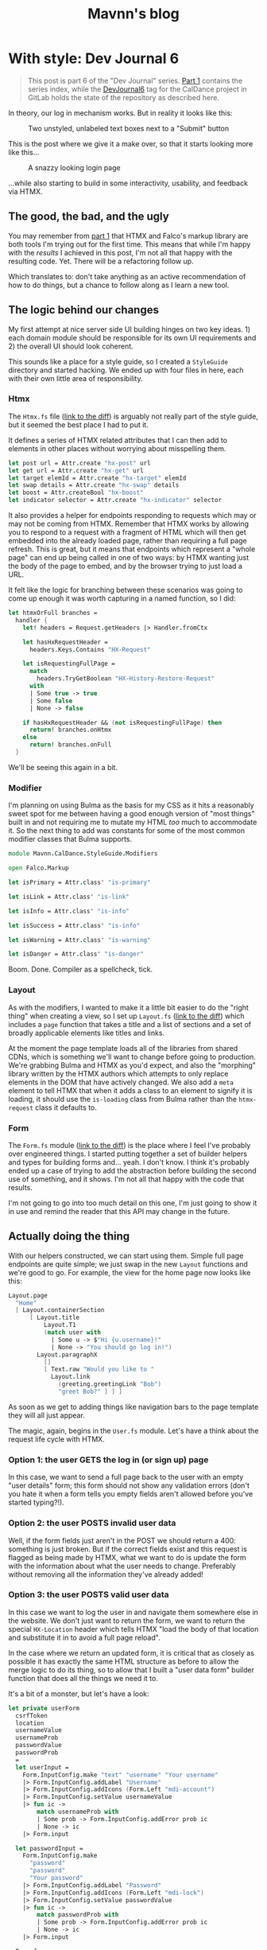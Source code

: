 #+TITLE: Mavnn's blog

* With style: Dev Journal 6
:PROPERTIES:
:RSS_PERMALINK: 2024/03/19/dev_journal_6.html
:PUBDATE: 2024-03-19
:ID:       466EAA49-9ED1-4F91-975E-19E5D0A80948
:END:
#+begin_quote
This post is part 6 of the "Dev Journal" series. [[file:../../../2024/01/31/dev-journal-1.org][Part 1]] contains the series index, while the [[https://gitlab.com/mavnn/caldance/-/commits/DevJournal6?ref_type=tags][DevJournal6]] tag for the CalDance project in GitLab holds the state of the repository as described here.
#+end_quote

In theory, our log in mechanism works. But in reality it looks like this:

#+caption: Two unstyled, unlabeled text boxes next to a "Submit" button
[[file:2024/03/19/before.png]]

This is the post where we give it a make over, so that it starts looking more like this...

#+caption: A snazzy looking login page
[[file:2024/03/19/after.png]]

...while also starting to build in some interactivity, usability, and feedback via HTMX.

** The good, the bad, and the ugly
:PROPERTIES:
:ID:       7CBC4FE2-0DE4-4508-BAAE-C48A09CF84B3
:END:

You may remember from [[file:../../../2024/01/31/dev-journal-1.org][part 1]] that HTMX and Falco's markup library are both tools I'm trying out for the first time. This means that while I'm happy with the /results/ I achieved in this post, I'm not all that happy with the resulting code. Yet. There will be a refactoring follow up.

Which translates to: don't take anything as an active recommendation of how to do things, but a chance to follow along as I learn a new tool.

** The logic behind our changes
:PROPERTIES:
:ID:       AA0337A9-4D7E-4A66-8796-9E8F71853FC4
:END:

My first attempt at nice server side UI building hinges on two key ideas. 1) each domain module should be responsible for its own UI requirements and 2) the overall UI should look coherent.

This sounds like a place for a style guide, so I created a ~StyleGuide~ directory and started hacking. We ended up with four files in here, each with their own little area of responsibility.

*** Htmx
:PROPERTIES:
:ID:       61284239-9D1B-41C1-9F65-5036F96F2B88
:END:

The ~Htmx.fs~ file ([[https://gitlab.com/mavnn/caldance/-/merge_requests/5/diffs#e08193e43a637c573f535f953ec65131eded9044][link to the diff]]) is arguably not really part of the style guide, but it seemed the best place I had to put it.

It defines a series of HTMX related attributes that I can then add to elements in other places without worrying about misspelling them.

#+begin_src fsharp
  let post url = Attr.create "hx-post" url
  let get url = Attr.create "hx-get" url
  let target elemId = Attr.create "hx-target" elemId
  let swap details = Attr.create "hx-swap" details
  let boost = Attr.createBool "hx-boost"
  let indicator selector = Attr.create "hx-indicator" selector
#+end_src

It also provides a helper for endpoints responding to requests which may or may not be coming from HTMX. Remember that HTMX works by allowing you to respond to a request with a fragment of HTML which will then get embedded into the already loaded page, rather than requiring a full page refresh. This is great, but it means that endpoints which represent a "whole page" can end up being called in one of two ways: by HTMX wanting just the body of the page to embed, and by the browser trying to just load a URL.

It felt like the logic for branching between these scenarios was going to come up enough it was worth capturing in a named function, so I did:

#+begin_src fsharp
  let htmxOrFull branches =
    handler {
      let! headers = Request.getHeaders |> Handler.fromCtx

      let hasHxRequestHeader =
        headers.Keys.Contains "HX-Request"

      let isRequestingFullPage =
        match
          headers.TryGetBoolean "HX-History-Restore-Request"
        with
        | Some true -> true
        | Some false
        | None -> false

      if hasHxRequestHeader && (not isRequestingFullPage) then
        return! branches.onHtmx
      else
        return! branches.onFull
    }
#+end_src

We'll be seeing this again in a bit.

*** Modifier
:PROPERTIES:
:ID:       2F1940BC-C1DD-48B6-861C-EB679D486FBC
:END:

I'm planning on using Bulma as the basis for my CSS as it hits a reasonably sweet spot for me between having a good enough version of "most things" built in and not requiring me to mutate my HTML /too/ much to accommodate it. So the next thing to add was constants for some of the most common modifier classes that Bulma supports.

#+begin_src fsharp
  module Mavnn.CalDance.StyleGuide.Modifiers

  open Falco.Markup

  let isPrimary = Attr.class' "is-primary"

  let isLink = Attr.class' "is-link"

  let isInfo = Attr.class' "is-info"

  let isSuccess = Attr.class' "is-info"

  let isWarning = Attr.class' "is-warning"

  let isDanger = Attr.class' "is-danger"
#+end_src

Boom. Done. Compiler as a spellcheck, tick.

*** Layout
:PROPERTIES:
:ID:       44A42B9F-19F7-4116-A843-62380FB87F1A
:END:

As with the modifiers, I wanted to make it a little bit easier to do the "right thing" when creating a view, so I set up ~Layout.fs~ ([[https://gitlab.com/mavnn/caldance/-/merge_requests/5/diffs#fa9c7c3d5630a543415353918d553e91b7edc402][link to the diff]]) which includes a ~page~ function that takes a title and a list of sections and a set of broadly applicable elements like titles and links.

At the moment the page template loads all of the libraries from shared CDNs, which is something we'll want to change before going to production. We're grabbing Bulma and HTMX as you'd expect, and also the "morphing" library written by the HTMX authors which attempts to only replace elements in the DOM that have actively changed. We also add a ~meta~ element to tell HTMX that when it adds a class to an element to signify it is loading, it should use the ~is-loading~ class from Bulma rather than the ~htmx-request~ class it defaults to.

*** Form
:PROPERTIES:
:ID:       5B24B648-B1F0-4F20-AFF7-DDAEAE664CCE
:END:

The ~Form.fs~ module ([[https://gitlab.com/mavnn/caldance/-/merge_requests/5/diffs#26465d4af42079e4d5f2d9c698268260af59e9a0][link to the diff]]) is the place where I feel I've probably over engineered things. I started putting together a set of builder helpers and types for building forms and... yeah. I don't know. I think it's probably ended up a case of trying to add the abstraction before building the second use of something, and it shows. I'm not all that happy with the code that results.

I'm not going to go into too much detail on this one, I'm just going to show it in use and remind the reader that this API may change in the future.

** Actually doing the thing
:PROPERTIES:
:ID:       941CE818-A120-401A-B35A-B174B5B396A9
:END:

With our helpers constructed, we can start using them. Simple full page endpoints are quite simple; we just swap in the new ~Layout~ functions and we're good to go. For example, the view for the home page now looks like this:

#+begin_src fsharp
  Layout.page
    "Home"
    [ Layout.containerSection
        [ Layout.title
            Layout.T1
            (match user with
              | Some u -> $"Hi {u.username}!"
              | None -> "You should go log in!")
          Layout.paragraphX
            []
            [ Text.raw "Would you like to "
              Layout.link
                (greeting.greetingLink "Bob")
                "greet Bob?" ] ] ]
#+end_src

As soon as we get to adding things like navigation bars to the page template they will all just appear.

The magic, again, begins in the ~User.fs~ module. Let's have a think about the request life cycle with HTMX.

*** Option 1: the user GETS the log in (or sign up) page
:PROPERTIES:
:ID:       1B4374A9-F318-4333-8244-60CE3B397436
:END:

In this case, we want to send a full page back to the user with an empty "user details" form; this form should not show any validation errors (don't you hate it when a form tells you empty fields aren't allowed before you've started typing?!).

*** Option 2: the user POSTS invalid user data
:PROPERTIES:
:ID:       B3DC7618-D499-4430-B197-1FDE5B2384AE
:END:

Well, if the form fields just aren't in the POST we should return a 400: something is just broken. But if the correct fields exist and this request is flagged as being made by HTMX, what we want to do is update the form with the information about what the user needs to change. Preferably without removing all the information they've already added!

*** Option 3: the user POSTS valid user data
:PROPERTIES:
:ID:       E9C5DF63-CD68-4081-A8A7-3E2A612CE526
:END:

In this case we want to log the user in and navigate them somewhere else in the website. We don't just want to return the form, we want to return the special ~HX-Location~ header which tells HTMX "load the body of that location and substitute it in to avoid a full page reload".

In the case where we return an updated form, it is critical that as closely as possible it has exactly the same HTML structure as before to allow the merge logic to do its thing, so to allow that I built a "user data form" builder function that does all the things we need it to.

It's a bit of a monster, but let's have a look:

#+begin_src fsharp
  let private userForm
    csrfToken
    location
    usernameValue
    usernameProb
    passwordValue
    passwordProb
    =
    let userInput =
      Form.InputConfig.make "text" "username" "Your username"
      |> Form.InputConfig.addLabel "Username"
      |> Form.InputConfig.addIcons (Form.Left "mdi-account")
      |> Form.InputConfig.setValue usernameValue
      |> fun ic ->
          match usernameProb with
          | Some prob -> Form.InputConfig.addError prob ic
          | None -> ic
      |> Form.input

    let passwordInput =
      Form.InputConfig.make
        "password"
        "password"
        "Your password"
      |> Form.InputConfig.addLabel "Password"
      |> Form.InputConfig.addIcons (Form.Left "mdi-lock")
      |> Form.InputConfig.setValue passwordValue
      |> fun ic ->
          match passwordProb with
          | Some prob -> Form.InputConfig.addError prob ic
          | None -> ic
      |> Form.input

    Form.form
      { csrfToken = csrfToken
        id = "userform"
        modifiers =
          [ Htmx.post location
            Htmx.target "closest form"
            Htmx.indicator "#userFormSubmit button"
            Htmx.swap "morph:{ignoreActiveValue:true}" ]
        controls =
          [ userInput
            passwordInput
            Form.button
              "userFormSubmit"
              "submit"
              "Submit"
              [ Modifiers.isPrimary ]
              "Submit" ] }
#+end_src

The start of the function builds are two input fields, and then the interactive logic is all contained within the 4 HTMX attributes towards the end. These tell HTMX that it should post the form values to the location specified, place a loading indicator on the button within the element with ID ~userFormSubmit~, and then should try and morph the HTML it gets back into the closest form element.

Now are post methods can return one of two different responses (assuming that we have form data, etc); if authentication succeeds we can send an empty 200 response with a location header and our session cookies:

#+begin_src fsharp
  let private signIn authScheme principal url =
    handler {
      do!
        Handler.fromCtxTask (fun ctx ->
          task { do! Auth.signIn authScheme principal ctx })

      return!
        Handler.fromCtx (
          Response.withHeaders [ "HX-Location", url ]
          >> ignore
        )
    }
#+end_src

If the data is invalid, we can respond with a form containing the relevant error messages, like so:

#+begin_src fsharp
  let private authenticationFailed formData location =
    let failedAuth =
      "Matching username and password not found"

    Response.ofHtmlCsrf (fun token ->
      userForm
        token
        location
        (Some formData.username)
        (Some failedAuth)
        (Some formData.password)
        (Some failedAuth))
#+end_src

Notice that we're carry through the form data that was posted to us rather than clearing the form out on every submit.

This is also the module where we start making use of the HTMX branching helper we set up above, so we can add endpoints like:

#+begin_src fsharp
  let private logoutEndpoint routeNamespace =
    Handler.toEndpoint
      get
      (logoutRoute routeNamespace)
      (fun () ->
        Htmx.htmxOrFull
          { onHtmx =
              handler {
                do! signOut "Cookies" "/"
                return Response.ofEmpty
              }
            onFull =
              handler {
                return
                  Response.signOutAndRedirect "Cookies" "/"
              } })
#+end_src

Browsing directly to the log out link in your browser will get you a redirect status code response, while clicking a ~log out~ link within the web app will take you back to the index page (logged out!) without having to do a full page refresh.

*** That's a wrap
:PROPERTIES:
:ID:       A3561731-0CCD-4228-B529-680FC0D7F004
:END:

So, that's the main changes for this post. As normal there's the link at the top of the post to the repo as it was when the post was written. I'm not totally happy with the internal results here, but I'm happy enough that I don't want to spend time refactoring it before I've started using it on a second use case.

Speaking of which, keep an eye out for the next post where we'll actually let a user /do/ something.
* Internal quality review: Dev Journal 5
:PROPERTIES:
:RSS_PERMALINK: 2024/03/09/dev_journal_5.html
:PUBDATE: 2024-03-09
:ID:       0663C415-28C2-4803-A265-F5BB4BDBF462
:END:
#+begin_quote
This post is part 5 of the "Dev Journal" series. [[file:../../../2024/01/31/dev-journal-1.org][Part 1]] contains the series index, while the [[https://gitlab.com/mavnn/caldance/-/commits/DevJournal5?ref_type=tags][DevJournal5]] tag for the CalDance project in GitLab holds the state of the repository as described here.
#+end_quote

Refactoring. One of those terms that gets thrown around a lot by developers, but rarely gets well defined.[fn:1]

Keeping a code base reliable, easy to maintain, and fast to deliver on is hard work, and often gets confused when we start talking about writing code that is "clean" (a word many moral implications that are not appropriate here) or "good" (what does "good" mean anyway?).

Fortunately I don't need to write much to clarify your or my thinking here, because Geepaw Hill has already done an excellent job of doing so in this [[https://www.geepawhill.org/2018/01/09/underplayed-the-correlation-premise-in-depth/][2018 blog post]] where he explains the term "internal quality", which is the quality level of a code base as measured by how easy it is for /humans to change the code correctly/.

Go read the post. It's good, I'll wait. Even if (like me) you don't always practice TDD!

Once you've done that, you can come back to this post which is about our first round of "internal quality control" commits to the CalDance project now that it actually, you know, does something. /None/ of these commits alter the user experience or functionality of the code in any way.

** Commit 1: central package management
:PROPERTIES:
:ID:       CECAB81B-D6E6-4DB3-8846-3CC5A16CF646
:END:

#+begin_quote
[[https://gitlab.com/mavnn/caldance/-/commit/cdef80ad7bea6414357b99060b79d9f4b2cea9cf][Commit diff]]
#+end_quote

The first commit eliminates a surprisingly common source of bugs in a project: mismatched dependency versions between what you test, and what you deploy.

To help combat this, in 2022 the NuGet introduced "[[https://devblogs.microsoft.com/nuget/introducing-central-package-management/][central package management]]" which is a mechanism to allow each of your project files to specify /which/ packages it depends on, while managing the versions of /all/ packages across your whole repository in one central location.

Given that a new major version of Marten was released recently and I wanted to upgrade to use it, it seemed an ideal moment to put in a top level ~Directory.Packages.props~ file and remove the version numbers of dependencies from our ~fsproj~ files. An entire category of bugs eliminated permanently.

The only code changes in this commit are to account for changes to how custom logging is implemented in Marten 7.0.

** Commit 2: logging improvements
:PROPERTIES:
:ID:       C11B6D6E-2F82-48F9-B1DA-D68AF625089C
:END:

#+begin_quote
[[https://gitlab.com/mavnn/caldance/-/commit/14e38a1343566381628179e973c2b47341107a91][Commit diff]]
#+end_quote

Talking about logging, our second commit enhances the logging we added to Marten to make sure that we carry through the ~RequestId~ assigned by AspNetCore to any Marten operations. We also add an environment variable switch to change over to structured JSON logging in our packaged docker container; this is considerably more verbose but means that we always know which component is logging and which request the log relates to when we start feeding the logs through to a log aggregator in production.

** Commit 3: tests
:PROPERTIES:
:ID:       D724792B-12C1-4919-91BE-ED9773C58ACE
:END:

#+begin_quote
[[https://gitlab.com/mavnn/caldance/-/commit/7072d5c5d77128da5330ec03df303ccf15f484d8][Commit diff]]
#+end_quote

I've been lax on testing so far, and the place where that bothered me most was that I wasn't completely certain that the type safe route definition library I'd built would actually construct links that would "round trip" correctly through the AspNetCore machinery.

The idea is that I can define a route definition like so:

#+begin_src fsharp
  let private greetingRoute =
    literalSection "/greetings/" ./+ stringSection "name"
#+end_src

And using that route definition I should be able to create links to an endpoint that receives any path parameters without them being changed.

#+begin_src fsharp
  // Any path I create with this function...
  let link yourName = greetingRoute.link yourName

  // ...should get handled by this endpoint, and
  // ~greetingHandler~ should receive ~yourName~ as an input
  let greetingEndpoint =
    Handler.toEndpoint get greetingRoute greetingHandler
#+end_src

I wasn't sure how strings requiring URL escaping would be handled, so I added unit tests that actually call the underlying AspNet libraries to make sure I wasn't going to have any unpleasant surprises.

It was a good thing I did, too, because the code did in fact do the wrong thing with strings that needed escaping. So this PR also includes the fixes.

You can see the resulting test code in the new [[https://gitlab.com/mavnn/caldance/-/blob/DevJournal5/Server.Test/src/RouteDef.fs][RouteDef]] file in ~Server.Test~, which also shows just how easy it is to create a set of parameterized tests in Expecto.

** Commit 4: standardize domain module setup
:PROPERTIES:
:ID:       E6339677-5056-4A35-82D3-1A6732ECE86B
:END:

#+begin_quote
[[https://gitlab.com/mavnn/caldance/-/commit/f7cec1f8109d0f50ebdc0884c01b30706c137e94][Commit diff]]
#+end_quote

In the previous post I said that I was a bit unhappy with how much of its internals the user domain module was exposing, and maybe I should give a standard way of a domain context to define itself - but it would be premature to do so with only one context.

Then I realized that in some ways I already had a couple of other contexts; the home page, which you could claim is a bit borderline to call a context, and the greetings functionality which allows you to greet somebody.

In a way this is smoke and mirrors; I'm well aware that these are not really bounded contexts within a domain in the way that we mean when talking about domain driven design. But at the same time, the point of writing this sort of "hello world" code is precisely because it starts telling you enough about the system you're building to be able to start designing based on reality rather than a set of assumptions.

Looking at the code in question, it became clear that one thing would definitely already be helpful: an interface defining what endpoints a domain context provides and what config it needed to add to Marten.

That led to the ~DomainSetup~ module:

#+begin_src fsharp
  module Mavnn.CalDance.DomainSetup

  open Falco
  open Marten

  type IConstructedContext =
    abstract member endpoints: HttpEndpoint list
    abstract member martenConfig: StoreOptions -> unit
#+end_src

A bit of rearranging later, and we now have three domain modules all which export a context class that both implements the interface above and is also a convenient place to expose any link builders that the module wants to expose. A lot of other code could then immediately become private to each module.

** Wrapping up
:PROPERTIES:
:ID:       686EEEEC-81FE-4980-B3E6-D364130E52C4
:END:

If you're an F# developer (or interested in becoming one) I hope the details of the commits are helpful. But there's a bigger take away here: names don't just matter /in/ our code; talking to people with terminology that is easy for them to grasp and which highlights the areas of shared importance on all sides is an enormously valuable skill. You may well struggle to explain why you want to spend time refactoring ("you want to spend time making changes to the routing module that /don't/ change what the code does?"), but "we need to improve the internal quality of the routing module so that we can write new features more quickly and correctly" is probably much easier to get agreement about.

I hope you're enjoying this journey of discovery with me - as always, if you have questions or comments all of the code is in the [[https://gitlab.com/mavnn/caldance][CalDance]] repository on GitLab. And if you'd like someone to help you keep the internal quality of *your* code base high then reach out about my [[file://../../../2024/01/29/short_term_help.org][short term consultancy]] services.

Next time: [[file:../../../2024/03/19/dev_journal_6.org][starting to shape up our actual user interface]].

** Footnotes
:PROPERTIES:
:ID:       D13098B7-34CD-46F6-8EED-AF0558906185
:END:

[fn:1] Yes, yes. I know it /does/ have a good definition. I'm just saying people don't use it very often, and it is actually quite hard to succinctly explain to someone who hasn't already got the context to know why you'd want to do such a thing.
* Log in, log out: Dev Journal 4 (part 2)
:PROPERTIES:
:RSS_PERMALINK: 2024/03/05/dev_journal_4_2.html
:PUBDATE: 2024-03-05
:ID:       BA1B5860-E6BE-4074-B269-1E1465CBCA38
:END:
#+begin_quote
This post is the second half of a two part update in the "Dev Journal" series. [[file:../../../2024/03/01/dev_journal_4.org][The first half]] talks about adding dependencies to the project on postgresql and the Marten event store library, which we'll look at using in this post. [[file:../../../2024/01/31/dev-journal-1.org][Part 1]] contains the series index, while the [[https://gitlab.com/mavnn/caldance/-/commits/DevJournal4?ref_type=tags][DevJournal4]] tag for the CalDance project in GitLab holds the state of the repository as described here.
#+end_quote

So. We have an event store. Our website is going to have users. How do we go about user management?

** Where's the cheese?
:PROPERTIES:
:ID:       69574665-9652-456A-93A4-AF66268594F3
:END:

To borrow a term from domain driven design, this sounds like a "bounded context" within our system. Other parts of the code may care about certain events happening related to users (users being created, that kind of thing), but they probably shouldn't know or care about how the internals of "a user" work or what it takes to authenticate a user.

There are as many ways of organizing your code as there are grains of sand on the beach, but fundamentally all of the ones that help are about choosing where to have boundaries in your code base.

We are going to have three horizontal slices; shared library code, domain logic (our "business" code), and execution environment. Vertically we're going to slice the domain logic by bounded context - of which, admittedly, we only have one at the moment.

We end up with something like (things further down the table depend on the things above):

+--------------------------------------------------+
| Http Handler abstraction, UI components          |
+-------------------+------------------------------+
| User domain logic | Things users do domain logic |
+-------------------+------------------------------+
| Read configuration files, start the web server   |
+--------------------------------------------------+

You'll notice that this doesn't group the code by the technical task the code is trying to achieve, a pattern you'll often find in example project templates where you'll end up with a "Controllers" directory and a "Views" directory. It's also not an organization along "clean/hexagon/ports and adapters" lines with a strict demarcation between code that speaks to the outside world achieved via interfaces and abstractions.

It's not that I feel that either of those patterns has no merit (although I feel like the main driver of the first pattern is that you can suggest it even for projects you /know nothing about/ which is a useful property when writing templates and dispensing nuggets of wisdom at conferences about the *one true way* to organize code). But I do feel that for the vast majority of code bases, it is a far bigger gain to productivity to be able to co-locate code by /purpose/ than by /type/.

Let's face it: while you sometimes pick up a story/card/work ticket that requires you to go and change all the controllers (normally during dependency upgrades), or replace all the database interface implementations (you're about to have a long few months), it is much more likely on a day to day basis that you're trying to add a new field to the data we store about users, and you want to update the data store, business logic, and UI of /users/ to be able to do that. Taking this logic to its logical extremes leads you towards microservices - but that starts to bring in a different type of complexity of its own.

All of this to say: there's now a folder called ~Domain~ which holds our new, shiny, user management code in a file called: /drumroll, please/ ~User.fs~. Let's have a look at it in detail.

** The cheese. We have found it.
:PROPERTIES:
:ID:       F2D293B8-B656-4D73-8492-31F56234CD90
:END:

#+begin_src fsharp
  module Mavnn.CalDance.Domain.User

  open Falco
  open Falco.Routing
  open Falco.Markup
  open Falco.Security
  open Marten
  open Marten.Events.Aggregation
  open Marten.Events.Projections
  open Mavnn.CalDance
  open Mavnn.CalDance.Routing
  open System.Security.Claims
  open Microsoft.AspNetCore.Identity
#+end_src

As just mentioned, this module is going to be responsible for the whole vertical slice of the application for user management, so we start by including everything we need from the data store (~Marten~) through to the UI (~Falco.Markup~). We could have created sub modules within a Users folder if needed, but the module is only ~300 lines long so I haven't split it up (yet).

#+begin_src fsharp
  type User = { id: System.Guid; username: string }

  type UserState =
    | Active
    | Disabled

  [<CLIMutable>]
  type UserRecord =
    { Id: System.Guid
      Username: string
      PasswordHash: string
      State: UserState }

  type UserEvent =
    | Created of UserRecord
    | PasswordChanged of passwordHash: string
    | Disabled
#+end_src

Next we define a few data types that represent our users, and the events that can happen to them over time. This is important because we are "event sourcing" the state of our users, meaning that the golden source of truth for what state a user is in is defined by what events have happened to them so far. The two representations of the user represent what we care about in the running system (the main ~User~ type) and what we need to store about them on disk (the ~UserRecord~ type); in general we would expect that other modules /might/ make use of the ~User~ type but in general they should not make use of the ~UserRecord~ type. Its an open question in my mind whether it should actually be marked as a private type declaration, but I've erred on the side of leaving it available for now.

A minor implementation detail: to try and keep the incremental steps of the project manageable I'm using the default (de)serializers for Marten, which require the object to be deserialized from the data base has a default constructor and mutable fields, which we get from the ~[<CLIMutable>]~ attribute. We'll probably remove that going forwards by switching to a serialization strategy that works with immutable F# records.

The life cycle of our users is very simple at the moment; a ~Created~ event signals that a new, active, user was created. That user can change their password, or they can be marked disabled which effectively ends the lifecycle of the user. There's no way to reactivate a user now, although we could always add one later.

#+begin_src fsharp
  type UserRecordProjection() =
    inherit SingleStreamProjection<UserRecord>()

    member _.Create(userEvent, metadata: Events.IEvent) =
      match userEvent with
      | Created user -> user
      | _ ->
        // We should always receive a created event
        // first so this shouldn't ever happen...
        // ...but it might, and we don't want to throw
        // in projections.
        { Id = metadata.Id
          Username = ""
          PasswordHash = ""
          State = UserState.Disabled }


    member _.Apply(userEvent, userRecord: UserRecord) =
      task {

        match userEvent with
        | Created _ ->
          // Should never occur after the first event in the stream
          // so we ignore duplicates
          return userRecord
        | PasswordChanged passwordHash ->
          match userRecord with
          | { State = UserState.Disabled } ->
            // Don't update password of disabled users
            return userRecord
          | user ->
            return
              { user with
                  PasswordHash = passwordHash }
        | Disabled ->
          match userRecord with
          | { State = UserState.Disabled } ->
            return userRecord
          | { State = Active } ->
            return
              { userRecord with
                  State = UserState.Disabled }
      }
#+end_src

~Marten~ leans heavily into the code reflection capabilities of the dotnet framework, allowing us to configure our data store in terms of the in program types we want it to store. A "projection" in event sourcing is the logic which takes a list of events (our base line source of truth) and turns it into a current state, so this class defines a projection that will create and/or update ~UserRecord~ data in Marten's document store (we know it does this because it implements the ~SingleStreamProjection<UserRecord>~ interface). It will project /from/ events of the ~UserEvent~ type, because that is the type of the first argument of the ~Create~ and ~Apply~ methods we have supplied.

There are a few conventions we need to follow here to allow for this minimalist a configuration. Our current state type /must/ have an ~Id~ (or ~id~) field of type string, uuid, or integer. And when an event matching the signature of our projection is pushed to a stream with an ID, the resulting update to the current status type must produce a document with the same ID as the stream ID.

We're treating our records as immutable objects (because we're planning to make them immutable going forward), so our create and apply methods return a ~Task<UserRecord>~; if the document type was mutable we would also have the options of mutating it in place and returning void.

With that explanation out of the way, hopefully the state machine that represents our user life cycle is clear in the code above.

Now that we can store information about our users, and update them based on what is happening to them, it's time to start implementing the actual responsibilities of the module. We're keeping things minimal to get started, so we'll implement only the three things we /really/ need: sign up, log in, and log out.

#+begin_src fsharp
  type LoginFormData = { username: string; password: string }

  let findUserRecord (username: string) =
    Marten.withMarten (fun marten ->
      marten
        .Query<UserRecord>()
        .SingleOrDefaultAsync(fun ur ->
          ur.Username = username))
    |> Handler.map Marten.returnOption

  let loginRoute = RouteDef.literalSection "/login"
  let logoutRoute = RouteDef.literalSection "/logout"
  let signupRoute = RouteDef.literalSection "/signup"

  let getSessionUser: Handler<User option> =
    Handler.fromCtx (fun ctx ->
      match ctx.User with
      | null -> None
      | principal ->
        match
          (System.Guid.TryParse(
            principal.FindFirstValue("userId")
           ),
           principal.FindFirstValue("name"))
        with
        | ((false, _), _)
        | (_, null) -> None
        | ((true, id), username) ->
          Some { id = id; username = username })
#+end_src

A few definitions and helpers start us off; what data a form needs to capture for someone to sign up/log on, what urls exist and are managed by this module, and a couple of helper functions for obtaining a user record and a user session from the current HTTP context (using the ~Handler~ type we talked about in the last post).

#+begin_src fsharp
  let loginGetEndpoint =
    Handler.toEndpoint get loginRoute (fun () ->
      Handler.return' (
        Response.ofHtmlCsrf (fun csrfToken ->
          Elem.html
            []
            [ Elem.body
                []
                [ Elem.form
                    [ Attr.method "post" ]
                    [ Elem.input [ Attr.name "username" ]
                      Elem.input [ Attr.name "password" ]
                      Xss.antiforgeryInput csrfToken
                      Elem.input
                        [ Attr.type' "submit"
                          Attr.value "Submit" ] ] ] ])
      ))
#+end_src

Our first end point is straight forward. When we receive a get request to the login path, we reply with a form containing a token to prevent cross site vulnerabilities and username and password fields.

#+begin_src fsharp
  let private makePrincipal userRecord =
    let claims =
      [ new Claim("name", userRecord.Username)
        new Claim("userId", userRecord.Id.ToString()) ]

    let identity = new ClaimsIdentity(claims, "Cookies")

    new ClaimsPrincipal(identity)

  let passwordHasher = PasswordHasher()

  let updateUser (id: System.Guid, events: seq<UserEvent>) =
    handler {
      do!
        Marten.withMarten (fun marten ->
          task {
            // explicitly assign this as an array of objects
            // so that Marten chooses the correct method
            // overload for `Append`
            let eventObjs: obj[] =
              Array.ofSeq events |> Array.map box

            marten.Events.Append(id, eventObjs) |> ignore
            return! marten.SaveChangesAsync()
          })

      return!
        Marten.withMarten (fun marten ->
          marten.LoadAsync<UserRecord>(id))
    }
#+end_src

Our next end point is going to actually handle the form coming in, so it requires a few more helpers. The web framework we're using will handle things like sessions for us, but only if we "buy into" the .NET standard ways of representing a user, in this case using the ~ClaimsPrincipal~ type - so we have a helper to map from one of our user records to a claims principal. We initialize a password hasher which will salt and hash our passwords for us (don't roll your own crypto, folks, especially when your language ecosystem has a decent implementation ready for you). And finally we add an other method that works within our HTTP context expressions - ~updateUser~ takes the ID of a user and a list of events and returns the updated ~UserRecord~.

With all of that in place, we can write the ~loginPostEndpoint~.

#+begin_src fsharp
  let loginPostEndpoint =
    Handler.toEndpoint post loginRoute (fun () ->
      handler {
        let! loginData =
          Handler.formDataOrFail
            (Response.withStatusCode 400 >> Response.ofEmpty)
            (fun f ->
              Option.map2
                (fun username password ->
                  { username = username
                    password = password })
                (f.TryGetStringNonEmpty "username")
                (f.TryGetStringNonEmpty "password"))

        let! userRecord =
          findUserRecord loginData.username
          |> Handler.ofOption (
            Response.withStatusCode 403 >> Response.ofEmpty
          )

        let verificationResult =
          passwordHasher.VerifyHashedPassword(
            userRecord,
            userRecord.PasswordHash,
            loginData.password
          )

        match verificationResult with
        | PasswordVerificationResult.Failed ->
          return
            (Response.withStatusCode 403 >> Response.ofEmpty)
        | PasswordVerificationResult.Success ->
          return
            Response.signInAndRedirect
              "Cookies"
              (makePrincipal userRecord)
              "/"
        | PasswordVerificationResult.SuccessRehashNeeded ->
          let! _ =
            updateUser (
              userRecord.Id,
              [ PasswordChanged(
                  passwordHasher.HashPassword(
                    userRecord,
                    loginData.password
                  )
                ) ]
            )

          return
            Response.signInAndRedirect
              "Cookies"
              (makePrincipal userRecord)
              "/"
        | _ ->
          return
            failwithf
              "Unknown password verification result type %O"
              verificationResult

      })
#+end_src

Time to actually use our ~handler~ expression in earnest! There is some personal preference in play here, but personally I really like the clear flow of the request we can see happening in this code. We either have the form data we need, or we return a ~400~ error. Then we either find a user record with a matching username, or we return a ~403~ error (we don't want to reveal whether a username exists or not, so we return the same code as for when the password is incorrect; security +1, helpful error messages to users -1). Then we check the password, and we either return ~403~ (if it is wrong) or log you in if it is correct. A minor piece of extra complexity is introduced by the fact that the password hasher may signal that the password is correct but the /hash/ needs updating in storage, a background operation that the user does not need to know about.

I'll leave the other end points for the reader to read at their leisure [[https://gitlab.com/mavnn/caldance/-/blob/e62126228d63e77834112a193fcb0396f4410bc5/Server/src/Domain/User.fs][on Gitlab]], as they are either trivial (~logoutEndpoint~) or very similar to the log in end points (~signupGetEndpoint~ and ~signupPostEndpoint~).

Finally, we get to the end of the module where we export everything that the web server setup code (the bottom layer in my newly christened "julienned domain sandwich" architecture).

#+begin_src fsharp
  let endpoints =
    [ loginGetEndpoint
      loginPostEndpoint
      logoutEndpoint
      signupGetEndpoint
      signupPostEndpoint ]

  let martenConfig (storeOptions: Marten.StoreOptions) =
    storeOptions.Projections.Add<UserRecordProjection>(
      ProjectionLifecycle.Inline
    )
#+end_src

At the moment, with only one domain, this is just an adhoc export of the end points we're wanting to add to the webserver and the projections we want to add to ~Marten~. As the project grows, we'll probably add an interface that each of our domain modules will export which will provide to allow a standardized process for consuming the needed configuration. But there's little point trying to proactively create an abstraction over a single example of a pattern.

And there you have it; event sourced (basic) user management for our web application. If you have thoughts and questions, drop them as an issue on the [[https://gitlab.com/mavnn/caldance/-/blob/e62126228d63e77834112a193fcb0396f4410bc5/Server/src/Domain/User.fs][CalDance repository]]. I'd love to see example repositories having in depth discussions of when the architecture they suggest is or isn't useful, even if (especially if!) that discussion includes comments critical of the architecture demonstrated.

Next up: [[file:../../../2024/03/09/dev_journal_5.org][a round of internal quality control]].
* Foundations: Dev Journal 1
:PROPERTIES:
:RSS_PERMALINK: 2024/01/31/dev-journal-1.html
:PUBDATE: 2024-01-31
:ID:       6EE36177-A692-4D2B-B949-B2785801C8C9
:END:
This is something a little bit new. A series I'm starting that documents the building of a simple project from the ground up using a set of tools and techniques I've come to either really like, or that I'd like to try out.

On the one hand this is a personal project. On the other, I'd like to take advantage of nice things like CI/CD, testing, etc, even when I'm working on something for myself. So this is also a mini-tour of many of the things I would do setting up a new greenfield project for a team.

As the series progresses, I'll carry on adding the sections here.

*The series so far*

** [[https://blog.mavnn.co.uk/2024/01/31/dev-journal-1.html][Foundations]]: Build and package
:PROPERTIES:
:ID:       8090832E-B394-452D-B10D-B1A192A339FF
:END:
** [[file:../../../2024/02/06/dev-journal-2.org][Scaffolding]]: Testing and consistency
:PROPERTIES:
:ID:       B2F254A9-7259-4009-A41A-48F234F04352
:END:
** [[file:../../../2024/02/20/dev-journal-3.org][Does it run?]]: Make sure the docker container is valid and stays valid
:PROPERTIES:
:ID:       3DA51655-06CF-4BD7-82C7-F31C3FAF471F
:END:
** [[file:../../../2024/03/01/dev_journal_4.org][Log in, log out]] (and [[file:../../../2024/03/05/dev_journal_4_2.org][part 2]]): Adding the database and the ability to log into our web site
:PROPERTIES:
:ID:       3CDE3F5A-DF6E-4910-9AF1-1D3B1338240B
:END:
** [[file:../../../2024/03/09/dev_journal_5.org][Internal quality review]]: making it easier to make correct changes to our code
:PROPERTIES:
:ID:       81CF6171-C984-4268-879A-262B59B5E251
:END:
** [[file:../../../2024/03/19/dev_journal_6.org][With style]]: Adding style and interactivity with server side HTML
:PROPERTIES:
:ID:       3F36940C-A2ED-4899-92E7-5E2598BAF2BD
:END:

** Part 1: Foundations
:PROPERTIES:
:ID:       DCB804AB-3A9C-49DA-993F-273E9479B485
:END:

Our application will eventually be a little web site for ~redacted in case I change my mind~. I'm going to be using mix of tried and new tech (for me personally).

On the things I'd like to try front, we have:

** [[https://htmx.org/][htmx]] (probably with [[https://bulma.io/][bulma]] for initial styling) to provide the UI. This isn't going to be hugely interactive application, it is mostly going to collect information from forms, and display nice looking output tables so htmx's server side rendering model seems a perfect fit. I've used server side rendering in other projects and liked it, and htmx seems a low impact way to take that to the next level.
:PROPERTIES:
:ID:       0A46D6A7-EF81-4B7D-99D3-40EE4962144F
:END:
** [[https://www.falcoframework.com/][falco]] for writing the backend server in F#. [[https://xyncro.github.io/sites-freya.io/][Freya]], my webserver of choice for F# back in the day, is no longer actively maintained but it looks like Falco has taken some of its nicer features and done its own thing with them.
:PROPERTIES:
:ID:       DFC0F6C1-CA27-41FC-BEC5-C072D935A833
:END:

On the technologies I've used before and found useful front, we have:

** [[https://nixos.org/][nix]] to give a version controlled build/development environments and reproducible packaging.
:PROPERTIES:
:ID:       6A9EAC8C-BBE2-4711-B446-120EDBBF1507
:END:
** [[https://direnv.net/][direnv]] for seamless local development environments.
:PROPERTIES:
:ID:       06838C30-B5C9-4BEF-8C55-B4F9A74767B6
:END:
** [[https://github.com/JasperFx/marten][marten]] from the "Critter Stack" as an event store on top of postgresql to build our datastore.
:PROPERTIES:
:ID:       8ABD06DC-9674-492A-8227-83BEEEE74F3F
:END:
** [[https://gitlab.com/][gitlab]] for code repository, container registry and CI/CD pipeline.
:PROPERTIES:
:ID:       580F37E6-8452-4323-B21E-78C6EE0E03AE
:END:

I'm not sure how far I'm going to take this experiment publicly, but what I'm going to focus on first is just the basics of any online app: people being able to sign up, log in, and manage an account for a paid service. At least that far the whole project will be MIT licensed, so if you like what you see you can just pick it up and use it as a starter template for your own project.

For today, let's start with a /minimum deployable product/: a "Hello world" Falco server with CI/CD pipeline in place. We'll have a gitlab hosted project anybody with a working nix environment can pull down and:

** run ~nix run~ and have a webserver running locally that will respond to get requests to ~/~ with "Hello world"
:PROPERTIES:
:ID:       9FBF4B92-07D8-484F-8776-D8A2D330628E
:END:
** run ~nix build .#dockerImage~ to build a docker image with the same architecture they're using (i.e. ~aarch64-darwin~ if you run it on a Mac)
:PROPERTIES:
:ID:       B668B364-F96A-4D9C-AC21-18CA65A166D5
:END:
** by pushing a commit to gitlab trigger a CI pipeline building said docker image for ~x86_64-linux~ and pushing it to a package registry ready to deploy
:PROPERTIES:
:ID:       1E2EB494-7A5C-4878-B49B-6B4ECA34D235
:END:

Enough bullet points. What did I actually do? (Sneak preview: [[https://gitlab.com/mavnn/caldance/-/tree/6b39d13d98199220d623870faf2b49fbda58d8a5][browse the gitlab repo at the time of the commit that this post describes]])

*** Setup a nix flake to provide our environment
:PROPERTIES:
:ID:       9257FA4D-DC7A-489D-AECD-E1E211417856
:END:

A nix "flake" is a declarative description of a set of packages we'd like to be able to reference. You can read the [[https://gitlab.com/mavnn/caldance/-/blob/6b39d13d98199220d623870faf2b49fbda58d8a5/flake.nix][whole file]] but the important part for today is that our ~flake.nix~ file specifies three outputs in this stanza:

#+begin_src nix
  # Tools we want available during development
  devShells.default = pkgs.mkShell {
    buildInputs = [ dnc.sdk_8_0 pkgs.nixfmt pkgs.skopeo ];
  };

  # Default result of running `nix build` with this
  # flake; it builds the F# project `CalDance.fsproj`
  packages.default = pkgs.buildDotnetModule {
    pname = name;
    version = "0.1";

    src = ./.;
    projectFile = "CalDance.fsproj";
    nugetDeps = nugets;

    # We set nix to create an output that contains
    # everything needed, rather than depending
    # on the dotnet runtime
    selfContainedBuild = true;

    # This is a webserver, and it complains if it
    # has no access to openssl
    runtimeDeps = [ pkgs.openssl pkgs.cacert ];

    dotnet-sdk = dnc.sdk_8_0;
    dotnet-runtime = dnc.runtime_8_0;
    executables = [ "CalDance" ];
  };

  # A target that builds a fully self-contained docker
  # file with the project above
  packages.dockerImage = pkgs.dockerTools.buildImage {
    name = name;
    config = {
      # asp.net likes a writable /tmp directory
      Cmd = pkgs.writeShellScript "runServer" ''
        ${pkgs.coreutils}/bin/mkdir -p /tmp
        ${pkgs.coreutils}/bin/mount -t tmpfs tmp /tmp
        ${packages.default}/bin/CalDance.Server
      '';
      Env =
        [ "DOTNET_EnableDiagnostics=0" "ASPNETCORE_URLS=http://+:5001" ];
      ExposedPorts = { "5001/tcp" = { }; };
    };
  };
#+end_src

First we say we want a shell environment which includes the dotnet core SDK (version 8), nixfmt (for formatting nix files), and skopeo which we can use for moving docker images around.

Then we define the default output for this flake: it uses the ~buildDotnetModule~ to specify that in our case it should build the executable ~CalDance~ based on the F# project file ~CalDance.fsproj~. A helper makes sure that Nix is aware of which nuget packages the project has referenced, so that they can be packaged correctly.

Finally, we define the ~dockerImage~ which uses the ~dockerTools.buildImage~ helper to say we want to be able to build a docker image that contains the executable from the default package above, everything it needs to run and /nothing else at all/. In our case, this produces a docker image weighing in at around 80MB - similar to what you'd get optimising a [[https://blogit.create.pt/telmorodrigues/2022/03/08/smaller-net-6-docker-images/][two step hand crafted dockerfile]], and significantly smaller than using the official [[https://hub.docker.com/_/microsoft-dotnet-aspnet/][Microsoft ASP.NET runtime image]].

*** direnv
:PROPERTIES:
:ID:       89E8AFFC-04D3-4CC0-969B-80AC28AD427B
:END:

Direnv is a tool that can add environment variables to your shell when you enter a directory. It also, conveniently, knows about Nix flakes.

We add a ~.envrc~ file to our project with the contents:

#+begin_src bash
  #!/usr/bin/env bash
  # the shebang is ignored, but nice for editors
  use flake
#+end_src

Next time we move into this directory, direnv will ask us to allow this ~.envrc~ file. If we accept, our normal local shell will have everything specified in the ~devShell~ above added to its path. This means we can, for example, use the ~dotnet~ command and we will use the version specified in ~flake.nix~ even if we haven't installed a system wide version of dotnet at all.

*** The F# project
:PROPERTIES:
:ID:       93CD52A9-654A-4694-B302-D5260AA8403E
:END:

There's absolutely nothing special about this at all. I just created an F# project with ~dotnet~ on the command line, moved ~Program.fs~ into a sub directory called ~src~ because I prefer it that way, and then added a package dependency on ~Falco~ using ~dotnet add package Falco~.

Replace the contents of ~Program.fs~ with:

#+begin_src fsharp
  module Mavnn.CalDance.Server

  open Falco
  open Falco.Routing
  open Falco.HostBuilder

  webHost [||] {
      endpoints [
          get "/" (Response.ofPlainText "Hello World")
      ]
  }
#+end_src

*** Set up the CI pipeline
:PROPERTIES:
:ID:       DC576C53-C805-4269-8136-DFC05B22AC3D
:END:

Having used Nix for our development environment, our CI pipeline becomes exceedingly straight forward. All we need is a build container with Nix available and we have all the other information we need for the build already. Nix themselves provide a ~nixos/nix~ image (Nix is the package manager, NixOS is the linux distribution that uses Nix as its package manager) so we'll just use that.

There's a little bit of boilerplate to tell nix that we want to allow flakes and to allow connection to the gitlab package registry. Once that is done, we log into the registry for this project using the CI provided environment variables, run ~nix build .#dockerImage~ and then push the results up to the registry.

#+begin_src yaml
  build-container:
    image:
      name: "nixos/nix:2.19.3"
    variables:
      IMAGE_TAG: $CI_REGISTRY_IMAGE:$CI_COMMIT_REF_SLUG
    before_script:
      - nix-env --install --attr nixpkgs.skopeo
    script:
      - mkdir -p "$HOME/.config/nix"
      - echo 'experimental-features = nix-command flakes' > "$HOME/.config/nix/nix.conf"
      - mkdir -p "/etc/containers/"
      - echo '{"default":[{"type":"insecureAcceptAnything"}]}' > /etc/containers/policy.json
      - skopeo login --username "$CI_REGISTRY_USER" --password "$CI_REGISTRY_PASSWORD" "$CI_REGISTRY"
      - 'nix build .#dockerImage'
      - ls -lh ./result
      - 'skopeo inspect docker-archive://$(readlink -f ./result)'
      - 'skopeo copy docker-archive://$(readlink -f ./result) docker://$IMAGE_TAG'
#+end_src

It's worth noting here that Nix is a deterministic build system (for example, stripping dates from compiled metadata so building the same source code on a different day doesn't product a different binary). In a "real life" context I would be caching the results of the nix build steps to a service like [[https://www.cachix.org/][Cachix]] so that they could be reused between builds, which becomes increasingly useful as the project grows and starts to be comprised of multiple build steps (Nix will be able to cache each "step" individually, even if you only ask for the final outcome of the process).

*** Wrapping it all up
:PROPERTIES:
:ID:       68EA3F34-268D-4998-9986-1903D252F0A7
:END:

Not a bad first days work, I'd say. Our project is already at a stage that we can work on it with standard .NET tooling (for instance, adding a new nuget package with ~dotnet package add ...~ will automatically flow through to that package being added to the docker image) and CI will produce on push a lean deployable artifact. Versions of /everything/ we are using from the .NET SDK to the nuget package we're depending on are fixed across all environments, and we have a nice place to add more developer tooling as we move forwards - for example standardizing the version of postgresql that will be used during development and in CI.

As a bonus extra, anybody with nix installed can build and run the project without having to know .NET or have any .NET tooling installed; a very nice feature when you have others depending on your work who might want to run your code locally, but may not have chosen the same tech stack.

*** Feedback? Comments?
:PROPERTIES:
:ID:       29C1D0D7-D731-4CFF-9A2E-D53714D9DC7E
:END:

Have questions? Comments? Hate something, love something, know a better way of doing something? Drop an issue on the repository at [[https://gitlab.com/mavnn/caldance][https://gitlab.com/mavnn/caldance]] and let me know. I'll be pointing a tag at the commit referenced by each blog post, so I can always branch off and include your ideas in a future revision!

*** Next
:PROPERTIES:
:ID:       D9C69D04-0E5A-4913-ADB1-42C6A4EA8A8C
:END:

[[file:../../../2024/02/06/dev-journal-2.org][Part 2]] adds unit tests and consistent formatting to the project.
